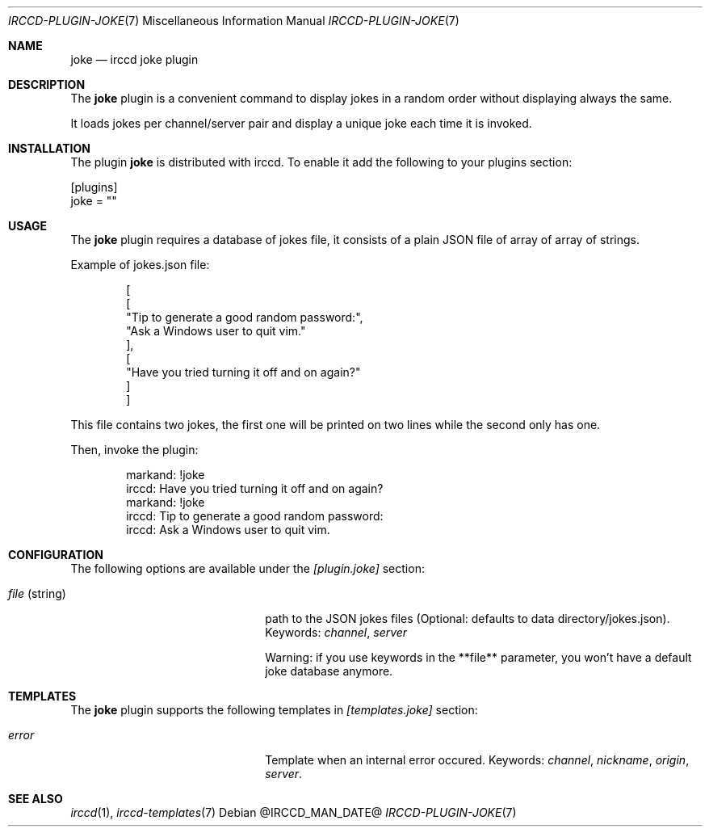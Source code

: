 .\"
.\" Copyright (c) 2013-2020 David Demelier <markand@malikania.fr>
.\"
.\" Permission to use, copy, modify, and/or distribute this software for any
.\" purpose with or without fee is hereby granted, provided that the above
.\" copyright notice and this permission notice appear in all copies.
.\"
.\" THE SOFTWARE IS PROVIDED "AS IS" AND THE AUTHOR DISCLAIMS ALL WARRANTIES
.\" WITH REGARD TO THIS SOFTWARE INCLUDING ALL IMPLIED WARRANTIES OF
.\" MERCHANTABILITY AND FITNESS. IN NO EVENT SHALL THE AUTHOR BE LIABLE FOR
.\" ANY SPECIAL, DIRECT, INDIRECT, OR CONSEQUENTIAL DAMAGES OR ANY DAMAGES
.\" WHATSOEVER RESULTING FROM LOSS OF USE, DATA OR PROFITS, WHETHER IN AN
.\" ACTION OF CONTRACT, NEGLIGENCE OR OTHER TORTIOUS ACTION, ARISING OUT OF
.\" OR IN CONNECTION WITH THE USE OR PERFORMANCE OF THIS SOFTWARE.
.\"
.Dd @IRCCD_MAN_DATE@
.Dt IRCCD-PLUGIN-JOKE 7
.Os
.\" NAME
.Sh NAME
.Nm joke
.Nd irccd joke plugin
.\" DESCRIPTION
.Sh DESCRIPTION
The
.Nm
plugin is a convenient command to display jokes in a random order without
displaying always the same.
.Pp
It loads jokes per channel/server pair and display a unique joke each time it is
invoked.
.\" INSTALLATION
.Sh INSTALLATION
The plugin
.Nm
is distributed with irccd. To enable it add the following to your plugins
section:
.Pp
.Bd -literal
[plugins]
joke = ""
.Ed
.\" USAGE
.Sh USAGE
The
.Nm
plugin requires a database of jokes file, it consists of a plain JSON file of
array of array of strings.
.Pp
Example of jokes.json file:
.Bd -literal -offset Ds
[
    [
        "Tip to generate a good random password:",
        "Ask a Windows user to quit vim."
    ],
    [
        "Have you tried turning it off and on again?"
    ]
]
.Ed
.Pp
This file contains two jokes, the first one will be printed on two lines while
the second only has one.
.Pp
Then, invoke the plugin:
.Bd -literal -offset Ds
markand: !joke
irccd: Have you tried turning it off and on again?
markand: !joke
irccd: Tip to generate a good random password:
irccd: Ask a Windows user to quit vim.
.Ed
.\" CONFIGURATION
.Sh CONFIGURATION
The following options are available under the
.Va [plugin.joke]
section:
.Bl -tag -width 14n -offset Ds
.It Va file No (string)
path to the JSON jokes files (Optional: defaults to data directory/jokes.json).
Keywords:
.Em channel , server
.Pp
Warning: if you use keywords in the **file** parameter, you won't have a default
joke database anymore.
.El
.\" TEMPLATES
.Sh TEMPLATES
The
.Nm
plugin supports the following templates in
.Va [templates.joke]
section:
.Bl -tag -width 14n -offset Ds
.It Va error
Template when an internal error occured. Keywords:
.Em channel , nickname , origin , server .
.El
.\" SEE ALSO
.Sh SEE ALSO
.Xr irccd 1 ,
.Xr irccd-templates 7
